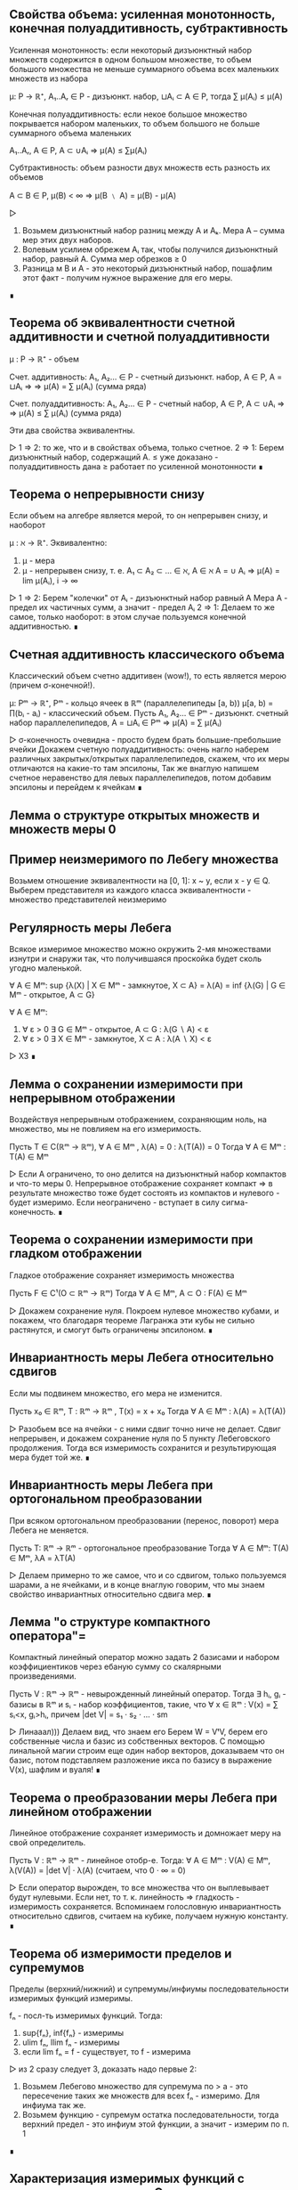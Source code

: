 ** Свойства объема: усиленная монотонность, конечная полуаддитивность, субтрактивность
   Усиленная монотонность: если некоторый дизъюнктный набор множеств содержится
   в одном большом множестве, то объем большого множества не меньше суммарного объема
   всех маленьких множеств из набора

   μ: P → ℝ⁺, A₁..Aᵣ ∈ P - дизъюнкт. набор, ⊔Aᵢ ⊂ A ∈ P, тогда ∑ μ(Aᵢ) ≤ μ(A)

   Конечная полуаддитивность: если некое большое множество покрывается набором
   маленьких, то объем большого не больше суммарного объема маленьких

   A₁..Aᵣ, A ∈ P, A ⊂ ∪Aᵢ ⇒ μ(A) ≤ ∑μ(Aᵢ)

   Субтрактивность: объем разности двух множеств есть разность их объемов

   A ⊂ B ∈ P, μ(B) < ∞ ⇒ μ(B ﹨ A) = μ(B) - μ(A)

   ▷
   1) Возьмем дизъюнктный набор разниц между A и Аₖ. Мера А – сумма мер этих двух наборов.
   2) Волевым усилием обрежем Aᵢ так, чтобы получился дизъюнктный набор, равный A. Сумма мер обрезков ≥ 0
   3) Разница м\у В и А - это некоторый дизъюнктный набор, пошафлим этот факт - получим нужное выражение для его меры.
   ∎
** Теорема об эквивалентности счетной аддитивности и счетной полуаддитивности
   μ : P → ℝ⁺ - объем

   Счет. аддитивность: A₁, A₂... ∈ P - счетный дизъюнкт. набор, A ∈ P, A = ⊔Aᵢ ⇒
   ⇒ μ(A) = ∑ μ(Aᵢ) (сумма ряда)

   Счет. полуаддитивность: A₁, A₂... ∈ P - счетный набор, A ∈ P, A ⊂ ∪Aᵢ ⇒
   ⇒ μ(A) ≤ ∑ μ(Aᵢ) (сумма ряда)

   Эти два свойства эквивалентны.

   ▷
   1 ⇒ 2: то же, что и в свойствах объема, только счетное.
   2 ⇒ 1: Берем дизъюнктный набор, содержащий А.
   ≤ уже доказано - полуаддитивность дана
   ≥ работает по усиленной монотонности
   ∎
** Теорема о непрерывности снизу
   Если объем на алгебре является мерой, то он непрерывен снизу, и наоборот

   μ : ℵ → ℝ⁺. Эквивалентно:
   1) μ - мера
   2) μ - непрерывен снизу, т. е.
      A₁ ⊂ A₂ ⊂ ... ∈ ℵ, A ∈ ℵ
      A = ∪ Aᵢ ⇒ μ(A) = lim μ(Aᵢ), i → ∞

   ▷
   1 ⇒ 2: Берем "колечки" от Aᵢ - дизъюнктный набор равный A Мера А - предел
   их частичных сумм, а значит - предел Aᵢ
   2 ⇒ 1: Делаем то же самое, только наоборот: в этом случае пользуемся конечной аддитивностью.
   ∎
** Счетная аддитивность классического объема
   Классический объем счетно аддитивен (wow!), то есть является мерою (причем σ-конечной!).

   μ: Pᵐ → ℝ⁺, Pᵐ - кольцо ячеек в ℝᵐ (параллелепипеды [a, b))
   μ[a, b) = ∏(bᵢ - aᵢ) - классический объем.
   Пусть A₁, A₂... ∈ Pᵐ - дизъюнкт. счетный набор параллелепипедов, A = ⊔Aᵢ ∈ Pᵐ
   ⇒ μ(A) = ∑ μ(Aᵢ)

   ▷
   σ-конечность очевидна - просто будем брать большие-пребольшие ячейки
   Докажем счетную полуаддитивность: очень нагло наберем различных закрытых/открытых
   параллелепипедов, скажем, что их меры отличаются на какие-то там эпсилоны,
   Так же внаглую напишем счетное неравенство для левых параллелепипедов, потом добавим эпсилоны
   и перейдем к ячейкам
   ∎
** Лемма о структуре открытых множеств и множеств меры 0
** Пример неизмеримого по Лебегу множества
   Возьмем отношение эквивалентности на [0, 1]: x ~ y, если x - y ∈ Q.
   Выберем представителя из каждого класса эквивалентности - множество представителей неизмеримо
** Регулярность меры Лебега
   Всякое измеримое множество можно окружить 2-мя множествами
   изнутри и снаружи так, что получившаяся проскойка будет сколь угодно маленькой.

   ∀ A ∈ Mᵐ: sup {λ(X) | X ∈ Mᵐ - замкнутое, X ⊂ A} = λ(A) = inf {λ(G) | G ∈  Mᵐ - открытое, A ⊂ G}

   ∀ A ∈ Mᵐ:
   1) ∀ ε > 0 ∃ G ∈ Mᵐ - открытое, A ⊂ G : λ(G ∖ A) < ε
   2) ∀ ε > 0 ∃ X ∈ Mᵐ - замкнутое, X ⊂ A : λ(A ∖ X) < ε

   ▷ ХЗ ∎
** Лемма о сохранении измеримости при непрерывном отображении
   Воздействуя непрерывным отображением, сохраняющим ноль, на множество,
   мы не повлияем на его измеримость.

   Пусть T ∈ C(ℝᵐ → ℝᵐ), ∀ A ∈ Mᵐ , λ(A) = 0 : λ(T(A)) = 0
   Тогда ∀ A ∈ Mᵐ : T(A) ∈ Mᵐ

   ▷
   Если А ограничено, то оно делится на дизъюнктный набор компактов и что-то меры 0.
   Непрерывное отображение сохраняет компакт => в результате множество тоже будет состоять
   из компактов и нулевого - будет измеримо.
   Если неограничено - вступает в силу сигма-конечность.
   ∎
** Теорема о сохранении измеримости при гладком отображении
   Гладкое отображение сохраняет измеримость множества

   Пусть F ∈ C¹(O ⊂ ℝᵐ → ℝᵐ)
   Тогда ∀ A ∈ Mᵐ, A ⊂ O : F(A) ∈ Mᵐ

   ▷
   Докажем сохранение нуля. Покроем нулевое множество кубами, и покажем,
   что благодаря теореме Лагранжа эти кубы не сильно растянутся, и смогут быть ограничены
   эпсилоном.
   ∎
** Инвариантность меры Лебега относительно сдвигов
   Если мы подвинем множество, его мера не изменится.

   Пусть x₀ ∈ ℝᵐ, T : ℝᵐ → ℝᵐ , T(x) = x + x₀
   Тогда ∀ A ∈ Mᵐ : λ(A) = λ(T(A))

   ▷
   Разобьем все на ячейки - с ними сдвиг точно ниче не делает.
   Сдвиг непрерывен, и докажем сохранение нуля по 5 пункту Лебеговского продолжения.
   Тогда вся измеримость сохранится и результирующая мера будет той же.
   ∎
** Инвариантность меры Лебега при ортогональном преобразовании
   При всяком ортогональном преобразовании (перенос, поворот) мера Лебега не меняется.

   Пусть T: ℝᵐ → ℝᵐ - ортогональное преобразование
   Тогда ∀ A ∈ Mᵐ: T(A) ∈ Mᵐ, λA = λT(A)

   ▷
   Делаем примерно то же самое, что и со сдвигом, только пользуемся
   шарами, а не ячейками, и в конце внаглую говорим, что мы знаем свойство
   инвариантных относительно сдвига мер.
   ∎
** Лемма "о структуре компактного оператора"=
   Компактный линейный оператор можно задать 2 базисами и набором коэффициентиков
   через ебаную сумму со скалярными произведениями.

   Пусть V : ℝᵐ → ℝᵐ - невырожденный линейный оператор.
   Тогда ∃ hᵢ, gᵢ - базисы в ℝᵐ и sᵢ - набор коэффициентов, такие, что
   ∀ x ∈ ℝᵐ : V(x) = ∑ sᵢ<x, gᵢ>hᵢ,
   причем |det V| = s₁ · s₂ · ... · sm

   ▷
   Линааал))) Делаем вид, что знаем его
   Берем W = VᵗV, берем его собственные числа и базис из собственных векторов.
   С помощью линальной магии строим еще один набор векторов, доказываем что он базис,
   потом подставляем разложение икса по базису в выражение V(x), шафлим и вуаля!
   ∎
** Теорема о преобразовании меры Лебега при линейном отображении
   Линейное отображение сохраняет измеримость и домножает меру на свой
   определитель.

   Пусть V : ℝᵐ → ℝᵐ - линейное отобр-е. Тогда:
   ∀ A ∈ Mᵐ : V(A) ∈ Mᵐ, λ(V(A)) = |det V| · λ(A) (считаем, что 0 · ∞ = 0)

   ▷
   Если оператор вырожден, то все множества что он выплевывает будут нулевыми.
   Если нет, то т. к. линейность => гладкость - измеримость сохраняется.
   Вспоминаем голословную инвариантность относительно сдвигов, считаем на кубике,
   получаем нужную константу.
   ∎
** Теорема об измеримости пределов и супремумов
   Пределы (верхний/нижний) и супремумы/инфиумы последовательности измеримых функций измеримы.

   fₙ - посл-ть измеримых функций. Тогда:
   1) sup{fₙ}, inf{fₙ} - измеримы
   2) ulim fₙ, llim fₙ - измеримы
   3) если lim fₙ = f - существует, то f - измерима

   ▷
   из 2 сразу следует 3, доказать надо первые 2:
   1) Возьмем Лебегово множество для супремума по > a - это пересечение таких
      же множеств для всех fₙ - измеримо. Для инфиума так же.
   2) Возьмем функцию - супремум остатка последовательности, тогда верхний предел - это
      инфиум этой функции, а значит - измерим по п. 1
   ∎
** Характеризация измеримых функций с помощью ступенчатых. Следствия.
   Всякую неотриц. измеримую функцию можно представить как предел возрастающей
   последовательности ступенчатых функций.

   Пусть f ≥ 0 - измерима на X, тогда ∃ gₙ - последовательность ступ. функций,
   такая, что ∀ x ∈ X:
   1) 0 ≤ gₙ ≤ f
   2) ∀ k: gₖ ≤ gₖ₊₁
   3) lim gₙ = f

   Следствие 1: это работает и для знакопеременных функций. только |gₙ| ≤ |f|
   Следствие 2: это работает для произведения измеримых функций.

   ▷
   Возьмем в общем ступенчатую функцию hₙ, которая прилегает снизу к f, и чем больше n,
   тем сильнее прилегает (кусочки разбиения сокращаются). Тогда для нее будут выполняться
   все условия кроме монотонности по n; исправим это, взяв gₙ = max {h₁ .. hₙ}

   Следствие 1: берем + и - срезки, применяем для них
   Следствие 2: берем произведение ступенчатых функций
   ∎
** Измеримость монотонной функции
** Теорема Лебега о сходимости почти везде и по мере
   Если последовательность функций сходится почти везде в пространстве **конечной** меры, то она сходится по мере.

   (X, ℵ, μ) - пространство конечной меры: μX < +∞
   fₙ → f почти везде на X. Тогда fₙ ⇒ f по мере

   ▷
   Достроим функции на множестве нулевой меры так, чтоб они сходились и на ней.
   1. Сначала докажем для fₙ ≥ 0, f = 0, fₙ - монотонно убывает по n.
   Для всякого эпсилона лебегово множество fₙ большего эпсилона включает в себя
   такое же следующее - это счетный набор вложенных множеств, и его пересечение = ∅.
   По непрерывности меры сверху их меры стремятся к нулю.
   2. Перейдем к произвольным функциям: возьмем функцию gₙ = sup |fₖ - f| ∀ k ≥ n
   Применим 1 пункт к ней и все ок.
   ∎
** Теорема Рисса о сходимости по мере и почти везде
   Если fₙ сходится к f по мере, то *некоторая подпоследовательность* сходится к fₙ почти везде.

   (X, ℵ, μ), fₙ ⇒ f по μ. Тогда ∃ nₖ: fₙₖ → f почти везде.

   ▷
   Возьмем nₖ, которая с каждым шагом все сильнее (1/2ᵏ) уменьшает меру разницы.
   Возьмем хитрую последовательность вложенных множеств Eₖ, похожих на определение
   сходимости по мере. По непрерывности сверху и хитрому определению nₖ их пересечение будет
   иметь меру 0, а для всех иксов не из пересечения выясняется, что на них при больших
   k нет границы сближения с f.
   ∎
** Простейшие свойства интеграла Лебега
   Интеграл Лебега монотонен, сохраняет 0 и 1, сохраняет нулевую меру,
   позволяет выносить константу, подчиняется "неравенству треугольника" с модулями,
   монотонен отн. константы и суммируемая функция должна быть конечной почти всюду.

   1) f ≤ g - сумм. ф-ции ⇒ ∫f ≤ ∫g      - монотонность
   2) ₓ∫1dμ = μX, ∫0dμ = 0               - сохранение 0 и 1
   3) ∀ E: μE = 0: ₑ∫f = 0               - сохранение мн-ва нулевой меры
   4) ∀ α ≥ 0: ∫αf = α∫f, ∫(-f) = -∫f    - вынесение константы за интеграл
   5) |∫f| ≤ ∫|f|                        - неравенство треугольника
   6) a ≤ f ≤ b: a · μX ≤ ₓ∫f ≤ b · μX   - монотонность отн. константы
   7) f - сумм ⇒ f - конечна п. в.       - требование о конечности почти везде

   ▷
   Все доказывается тривиально подъемом от ступенчатых функций или банальной ссылкой
   на прошлые свойства, кроме 6го - там нужно брать множества, на которых f > n, объединять
   их и смотреть че выходит.
   ∎
** Счетная аддитивность интеграла (по множеству)
   Интеграл Лебега счетно аддитивен по множеству)))

   (X, ℵ, μ), ⊔ Aₖ = A ⊂ X, f - сумм. на A.
   Тогда ₐ∫fdμ = ∑ ₐₖ∫fdμ

   ▷
   Сначала доказываем ≤ - там просто переходим к ступенчатой функции,
   для которой счетная аддитивность верна (легко доказать) и в неравенстве переходим
   к супремуму
   Потом ≥ - начинаем с 2 множеств, берем 2 ступ. функции на них, сумма их интегралов меньше
   интеграла f - переходим к супремуму, потом по индукции доказываем справедливость для
   счетного набора.
   ∎
** Теорема Леви о предельном переходе под знаком интеграла
   Под интегралом Лебега можно делать предельный переход, если последовательность функций
   положительна и монотонно возрастающая.

   f ≥ 0 - изм., ∀ x ∀ n: 0 ≤ fₙ(x) ≤ fₙ₊₁(x) ≤ f(x)
   fₙ → f п. в.
   Тогда lim ∫fₙdμ = ∫fdμ

   ▷
   ≤ - очевидно, по монотонности интеграла
   ≥ - какая-то ебаная магия, берем ступенчатую функцию для f, прихерачиваем к ней константу,
   разбиваем пространство на хитрые множества зависящие от n, получаем чудо-неравенство в котором
   можно сделать предельный переход и получить ровно то, что надо (только к супремуму надо перейти)
   ∎
** Линейность интеграла
   Интеграл Лебега линеен))

   f, g ≥ 0: ∫(f + g) dμ = ∫f + ∫g

   ▷
   Берем последовательности ступ. функций, стремящихся к f и g, делаем сумму для
   их интегралов и делаем предельный переход
   ∎

** Лебега о мажорированной сходимости для сходимости по мере
   KW: РАЗНИЦЫ МАЛЕНЬКИЕ, МНОЖЕСТВА МАЛЕНЬКИЕ
   Если посл. функций сходится по мере и имеет суммируемую мажоранту, то интегралы разностей сходятся.

   (X, A, μ)
   f, fₙ : X → ℝ, fₙ ⇒ f по мере μ,
   ∃ g : g - суммируемая и |fₙ| ≤ g для почти всех x, тогда
   fₙ, f суммируемые и ∫|f - fₙ| → 0

   ▵

   fₙ, а значит, f - суммируемы, так как ограничены по модулю суммируемой g.
   Рассмотрим 2 случая:
   1) μX < +∞
      Xₙ = X(|fₙ - f| > ε), по опр. сходимости по мере, μXₙ → 0
      Теперь разобьем ₓ∫|fₙ - f| = ₓₙ∫ + ₋ₓₙ∫, обе части норм оценятся сверху, ведь -Xₙ - конечна.
   2) μX = +∞
      Докажем, что есть такой конечный А, что интеграл мажоранты по X\A мал.
      Для этого возьмем A = носитель ступенчатой функции, прилегающей к g.
      Тогда X_∫ = A_∫ + (X\A)_∫ - оценивается, ведь А - конечно (по 1 пункту все ок),
      и (X\A)_∫ мало по построению.
   ▿
** Лебега о мажорированной сходимости для сходимости почти везде
   KW: РАЗНОСТИ УБЫВАЮТ, С МАЖОРАНТОЙ - РАСТУТ, ЛЕВИ
   Если посл. функций сходится почти везде и имеет суммируемую мажоранту, то интегралы разностей сходятся.

   (X, ℵ, μ), fₙ, f: X → ℝ~, fₙ → f почти везде
   ∃g, суммируемая, ∀n : |fₙ| ≤ g для почти всех x
   Тогда:
   fₙ, f - суммируемые, ∫|fₙ - f|dμ → 0

   ▵
   fₙ, f суммируемы как и в прошлой теореме.
   Возьмем hₙ - супремумы разностей модулей, hₙ ≥ hₙ₊₁
   Они также оцениваются сверху мажорантой (2g).
   Посмотрим на предел lim ∫ (2g - hₙ), теорема Леви - и ок. ∫hₙ → 0, это то что надо
   ▿
** Теорема Фату
   KW: ИНФИУМ, ЛЕВИ
   Если посл-ть сходится к f почти везде, и каждый член последовательности чем-то
   сверху ограничен, то f ограничена так же.

   (X, ℵ, μ)
   fₙ → f почти везде по X, и ∃ C : ∀ n : ∫fₙdμ < C, тогда
   ∫fdμ < C

   ▵
   Возьмем gₙ - последовательность инфиумов fₙ - неубывающая последовательность,
   значит, работает теорема Леви, и мы можем перейти к пределу под интегралом и
   получить что хотим.
   ▿
** Теорема о произведении мер
   KW: ХАРАКТЕРИСТИЧЕСКИЕ ФУНКЦИИ
   Произведение мер есть мера на декартовом произведении пространств

   Пусть (X, ℵ, μ), (Y, ℶ, ν), μ, ν - меры, σ-конечные
   Тогда m(A × B) = μ(A)·ν(B) - σ-конечная мера в X × Y.

   ▵
   Докажем счетную аддитивность: рассмотрим счетные дизъюнктные объединения в X и Y.
   Рассмотрим характеристическую функцию для этого диз. объединения - это сумма харак. функций
   компонентов. Проинтегрируем эту сумму по мерам μ и ν, получим и слева, и справа то, что надо
   Сигма-конечность как-то очевидна
   ▿
** Принцип Кавальери
   KW: ПО ИНДУКЦИИ ОТ ПРЯМОУГОЛЬНИКОВ КО ВСЕМУ, НЕПРЕРЫВНОСТЬ СВЕРХУ, МАЖОРИРОВАННАЯ СХОДИМОСТЬ, ЛЕБЕГОВО ПРОДОЛЖЕНИЕ
   Это о том, что можно находить объем, интегрируя высоту по площади или площадь по высоте.

   (X, ℵ, μ), (Y, ℶ, ν)
   m = ν × μ, μ, ν - σ-конечные, полные
   С ∈ ℵ × ℶ - некая фигура

   Тогда выполнено следующее:
   1. Cₓ - ν-измеримо при п.в. X
   2. x ↦ ν(Cₓ) - μ-измеримая* на X функция
   3. m(C) = ∫ₓ ν(Cₓ)dμ(x)

   ▵
   Делаем как бы по структурной индукции:
   сначала докажем для обобщенных прямоугольников (тут очевидно)
   потом для счетных объединений/пересечений, (объединения - как-то по определению, пересечения - по непрерывности сверху и мажорированной сходимости)
   потом для всех множеств меры 0, (берем надмножество меры 0 - объединение/пересечение из D, заюзаем полноту и ок)
   потом для всех конечномерных, (как объединение/пересечение + мн-во меры 0)
   и наконец для всех измеримых. (в силу сигма-конечности)
   ▿
** Формула для Бета-функции
   KW: ТЕОРЕМА ТОНЕЛЛИ, ЗАМЕНА ПЕРЕМЕННЫХ
   Β(s, t) = ₀∫¹ xˢ⁻¹ · (1 - x)ᵗ⁻¹ dx = Γ(s)Γ(t)/Γ(s+t)

   ▵
   Рассмотрим Г(s)Г(t) - произведение интегралов. Занесем один под другой,
   объединим в двойной, сделаем 2 замены (y = u - x, x = uz) и все.
   ▿
** Объем шара в ℝⁿ
   KW: ИНДУКЦИЯ, БЕТА-ФУНКЦИЯ, ЗАМЕНА ПЕРЕМЕННЫХ
   V(B(0, r)) = αₙ * r^n
   αₙ = (√π)ⁿ / Γ(n/2 + 1)

   ▵
   Рассмотрим единичный шар: из интеграла для его объема
   вычленим одно изменение и сведем получившееся к B-функции, домноженной
   на объем шара меньшей размерности. Раскроем по индукции и все посокращается.
   ▿
** Теорема об вычислении интеграла по взвешенному образу меры
   KW: ПО ИНДУКЦИИ
   Чтобы проинтегрировать функцию по взвешенному образу меры, нужно проинтегрировать ее по
   оригинальной мере, домножив на вес.

   (X, A, μ), (Y, B, _)
   Φ : X → Y, ν = ∫wdμ,
   f - положительная, измеримая или суммируемая на Y, тогда
   ∫fdν = ∫_Φ⁻¹ f(Φ(x))w(x)dμ

   ▵
   Продвинемся так: характерисическая → ступенчатая → полож. измеримая → суммируемая
   1) очевидно
   2) очевидно из 1
   3) представим f как предел возрастающих ступ. функций + теорема Леви
   4) сделаем это для обеих срезок
   ▿
** Критерий плотности
   KW: ТУДА И ОБРАТНО, СЖАТИЕ НЕРАВЕНСТВА
   Функция является плотностью меры ν отн. μ если ее инфиум и супремум не пускают ν далеко от μ

   (X, ℵ, μ), (Y, ℶ, _)
   X = Y, ℵ = ℶ,
   ν=∫_Φ⁻¹ wdμ, w - положительная, измеримая на X,

   w - плотность ν относительно μ тогда и только тогда, когда
   ∀ A ∈ ℵ : μA·inf w ≤ νA ≤ μA·supw

   ▵
   Необходимость очевидна, c достаточностью магия:
   разобьем множество A на кучу маленьких, где w ограничено между qᵏ и qᵏ⁻¹,
   поставим рядом неравенство из условия и неравенство для интеграла, пошафлим,
   устремим q к единице и все ок.
   ▿
** Лемма об оценке мер образов кубов из окрестности точки дифференцируемости
   KW: ЛИНЕЙНЫЙ ОПЕРАТОР, РАСТЯНУЛИ ЧУТЬ-ЧУТЬ
   Образ такого куба дифференцируемым отображением имеет меру, отличающуюся от
   меры Лебега самого куба на определенную константу.

   Φ: O ⊂ ℝᵐ → ℝⁿ, a ∈ O, Φ дифф. в точке a.
   Пусть 0 < |det Φ'(a)| < C, λₘ - мера Лебега в ℝᵐ
   Тогда ∃Uₐ : ∀ Q - куб, Q ∈ Uₐ, a ∈ Q : λₙ(Φ(Q)) ≤ c · λₘQ

   ▵
   Распишем определение дифференцируемости для Ф, пошафлим и выделим лин. оператор
   Ψ (Ф'(a)⁻¹ со сдвигом). Он сдвигает точку x очень недалеко, ну значит, и Ф раздвинул
   точки ненамного дальше - а именно, на |det Ф'(a)|.
   ▿
** Лемма "Вариации на тему регулярности меры лебега"
** Теорема о преобразовании меры Лебега при диффеоморфизме
   Мера диффеоморфного образа равна интегралу якобиана по прообразу.

   Φ: O ⊂ ℝⁿ → ℝⁿ - диффеоморфизм,
   ∀ b ∈ Mᵐ : λ(Φ(b)) = ∫_b |det Φ'(x)|dλ

   ▵
   Пиздец какой-то, мда. Доказываем для якобиана критерий плотности,
   Только правое неравенство - потому что это диффеоморфизм, и мы можем все то же самое
   говорить про его обратную функцию - тогда супремум поменяется с инфиумом.
   Доказываем его для кубов - от противного к противоречию с предыдущей леммой,
   отсюда следует верность для всех открытых множеств.
   Доказательство для не только открытых - это ебать, там че-то по регулярности
   меры выразили ее через инфиум открытых, подставили, и доказываем через какую-то
   поеботу что получилось ровно то, что нам нужно.
   ▿
** Теорема о гладкой замене переменной в интеграле Лебега
   KW: ПРЯМОЕ СЛЕДСТВИЕ
   Когда заменяем переменные, надо подставить замену вместо вхождений и домножить на якобиан.

   Φ: O ⊂ ℝⁿ → ℝⁿ диффеоморфизм, O' = Φ(O), тогда
   f - положительная, измеримая на O' или суммируемая на O'
   ∫_O' fdλ = ∫_O f∘Φ(x)|det Φ'(x)|dλ

   ▵
   Прошлая теорема + теорема о взвешенном образе меры
   ▿
** Формула Грина
   Как Стокс, только для двумерного случая

   D ⊂ ℝ² - компактное, односвязное, с C² - гладкой границей, (P, Q) - гл. векторное поле.
   Граница ∂D ориентирована согласованно стороне D. Тогда

   ∂D_∫Pdx + Qdy = D_∫∫(∂Q/∂x - ∂P/∂y)dxdy

   ▵
   Рассмотрим сначала "криволинейные прямоугольники" и поле (P, 0).
   Для такого легко посчитать как интеграл по площади, так и по контуру.
   Пошафлим их и убедимся, что они равны.
   Произвольное же множество можно разрезать на кучу различных крив. прямоугольников.
   ▿
** Формула Стокса
   D - прост. глад. 2-мерная пов-ть в ℝ³,
   ∂D - С²-гладкая, (P, Q, R) - гл. векторное поле,
   ориентация границы согласована со стороной.
   Тогда:

   ∂D_∫Pdx + Qdy + Rdx = D_∫∫(R_y' - Q_z')dydz + (P_z' - Rₓ')dzdx + (Qₓ' - P_y')dxdy

   ▵
   Рассмотрим сначала только (P, 0, 0).
   Запараметризуем поверхность двумерными параметрами и сведем интеграл к двумерному.
   Там возпользуемся формулой Грина и скакнем обратно, когда увидим интеграл 2 рода.
   ▿
** Формула Гаусса-Остроградского
   Интеграл по поверхности равен интегралу дивергенции по объему.

   D ⊂ ℝ³, ∂D - ориентированна полем внеш. нормалей.
   (P, Q, R) - гладкое поле в D. Тогда:

   ∂D_∫∫Pdx + Qdy + Rdz = D_∫∫∫(Pₓ' + Q_y' + R_z')dxdydz

   ▵
   Сначала рассмотрим "криволинейные параллелепипеды" и (0, 0, R).
   Отделим от тройного интеграла dz и возьмем его, убедимся, что получился
   в точности интеграл по поверхности.
   Произвольное мн-во можно разрезать на криволинейные прямоугольники
   ▿
** Описание соленоидальных полей в терминах дивергенции
   Поле соленоидально, если его дивергенция всюду 0.

   V - гладкое век. поле. Эквивалентно:
   1) V - соленоидально (V = rot B)
   2) div V = 0

   ▵
   1 => 2: докажем, что div rot B = 0, просто расписав формулы.
   2 => 1: построим такое B. распишем формулу ротора, возьмем B₃ = 0, отталкиваясь
   от этого и от условия на дивергенцию, распишем B₁ и B₂ как интегралы от A-компонент
   ▿
** Предельный переход под знаком интеграла при наличии равномерной сходимости или L_{loc}
** Правило Лейбница о дифференцируемости интеграла по параметру
   KW: ТИПА-ПРОИЗВОДНАЯ, МАЖОРИРОВАННАЯ СХОДИМОСТЬ
   Производная интеграла по параметру равна интегралу производной внутренней функции по этому параметру.

   (X, A, μ)
   f: X × Y → ℝ, Y ⊂ ℝ - промежуток

   1. x ↦ f(x, y) суммируемо
   2. f дифференцируемо по y при почти всех x
   3. f'_y удовлетворяет Lₗₒₖ в y0

   Тогда
   (∫f(x)dμ(x))'_y = ∫f'_y(x)dμ(x)

   ▵
   Рассмотрим типа-производную F(x, h) = (f(x, y₀ + h) - f(x, y₀))/h.
   Она стремится в нуле к частной производной, значит - непрерывна в 0.
   Докажем, что ее интеграл по x непрерывен в нуле (это то, что нужно, ведь ее интеграл - типа-производная I(y₀)
   Для этого надо показать Lₗₒₖ(0) для F, ну там из 3 условия легко следует.
   ▿
** Голоморфность интеграла типа Коши
** Теорема о предельном переходе в несобственном интеграле
** Теорема о вложении пространств Lᵖ
   KW: НЕРАВЕНСТВО ГЕЛЬДЕРА
   В пространстве конечной меры L с большим p вложено в L с меньшим

   (X, ℵ, μ), μX < +∞, 1 ≤ s < r < +∞
   1) Lʳ ⊂ Lˢ
   2) |f|ₛ ≤ (μX)^(1/s - 1/r) · |f|ᵣ

   ▵
   1 пункт следует из 2, а 2 доказываем через неравенство Гельдера для f и 1.
   ▿
** Теорема о сходимости в Lᵖ и по мере
** Полнота Lᵖ
   KW: ТЕОРЕМА ФАТУ
   Пространство Lᵖ полно.

   ▵
   Возьмем фундаментальную последовательность. Выделим из нее подпоследовательность
   такую, чтобы расстояние м/у соседями сжималось на каждом шаге вдвое. Тогда ряд из
   расстояний сходится (< 1). Возьмем и подставим иксы в этот ряд и докажем, что
   полученная функция почти везде конечна. Но если прибавить к ней еще первый член, то она
   телескопически сложится - так получим кандидата на предел. Аккуратно покажем,
   что этот кандидат конечен и действительно является пределом исходной последовательности
   ▿
** Плотность в Lᵖ множества ступенчатых функций
   KW: ПРИБЛИЖЕНИЕ ФУНКЦИИ СТУПЕНЧАТЫМИ
   Множество ступенчатых функций плотно в Lᵖ (включая L∞)

   ▵
   Рассмотрим конечное p и ∞
   В обоих случаях приблизим нашу измеримую ограниченную функцию ступенчатыми,
   распишем норму в Lᵖ и покажем, что она сходится
   ▿

** Лемма Урысона
   KW: ТОПОЛОГИЧЕСКАЯ НЕПРЕРЫВНОСТЬ
   Для пары непересек. замкнутых множеств существует непрерывная функция,
   которая на одном всегда 0, а на другом - 1.

   F₀, F₁ - замкнутые, непересекающиеся (в ℝᵐ)
   ∃ f - непрерывная, f|_F₀ = 0, f|_F₁ = 1

   ▵
   Понапихаем между этими множествами кучу открытых множеств в двоично-рациональными
   индексами. Возьмем функцию - инфиум от индекса множества, содержащего x, доопределим
   ее что она = 1 на F₁. Докажем что она непрерывна, для этого достаточно показать,
   что прообраз (-∞, s) открыт, а (-∞, t] - замкнут. Подумав, сопоставим этим
   прообразам объединение/пересечение каких-то дв. рациональных множество
   и увидим, что все получилось
   ▿
** Плотность в Lᵖ непрерывных финитных функций
   KW: ПРИБЛИЖАТЬ К ФИНИТНЫМ, ЛЕММА УРЫСОНА
   Множество непрерывных финитных функций полно в Lᵖ

   ∀ p: 1 ≤ p < +∞ : C₀(ℝᵐ) - плотно в Lᵖ(ℝᵐ)

   ▵
   Возьмем ступенчатую функцию, которая лежит близко к нужной.
   Каждую ступеньку окружим плотненько с 2 сторон замкнутым и открытым множеством.
   Возьмем разделяющую функцию из леммы Урысона и вычтем ее из харак. функции ступеньки -
   получим что-то очень маленькое. Ну и соберем из таких (очевидно, финитных) функций
   линейную комбинацию, которая тоже будет близка к ступенчатой, а значит, и к целевой.
   ▿

** Теорема о непрерывности сдвига
   KW: ФИНИТНЫЕ ФУНКЦИИ, РАВНОМЕРНАЯ НЕПРЕРЫВНОСТЬ
   Сдвиг функции непрерывен аж во всяких Lᵖ

   fₕ = f(x + h) - сдвиг - обладает следующими св-вами:
   1) f - равн. непрерывна на ℝᵐ ⇒ |fₕ - f|∞ → 0 (при h → 0)
   2) f ∈ Lᵖ(ℝᵐ), 1 ≤ p < +∞ ⇒ |fₕ - f|ₚ → 0
   3) f ∈ C[0, T] ⇒ |fₙ - f|∞ → 0
   4) f ∈ Lᵖ[0, T], 1 ≤ p < +∞ ⇒ |fₕ - f|ₚ → 0

   ▵
   1) легко из определения равн. непрерывности
   3) непрерывная на компакте функция равн. непрерывна на нем - значит, пункт 1
   4) возьмем непрерывную финитную функцию рядом, докажем непрерывность сдвига для нее:
      оценим интеграл сверху супремумом и сведем к пункту 1
   2) возьмем финитную функцию - можем сузить интеграл до компакта, где работает п. 4
   ▿
** Лемма о вычислении коэффициентов тригонометрического ряда
   Коэффициенты Фурье функции можно вычислить как соответствующие интегралы от -π до π

   T(x) - тригонометрический ряд, Sₙ(x)  - его част. суммы.
   Пусть ∃ f ∈ L¹[-π, π], Sₙ → f в пр-ве L¹
   Тогда:
   1) aₖ = 1/π · ∫_{-π}^π f(x)cos(kx) dx
   2) bₖ = 1/π · ∫_{-π}^π f(x)sin(kx) dx
   3) Cₖ = 1/2π ·∫_{-π}^π f(x)eⁱᵏˣdx

   ▵
   Можно рассмотреть только aₖ - остальные аналогично.
   Домножим частичную сумму на coskx скалярно, раскроем по линейности, там везде останутся
   нули, кроме как раз aₖ. Перейдем к пределу в скалярном произведении, раскроем его по определению -
   получится нужный интеграл
   ▿
** Теорема Римана-Лебега
   Интеграл функции на тригонометрический член по всему множеству стремится к нулю при росте k.

   E ⊂ ℝ - измеримо, f ∈ L¹(E). Тогда ₑ∫f(x)eⁱᵏˣ → 0, если k → +∞
   (ₑ∫f(x)cos(kx) → 0, ₑ∫f(x)sin(kx) → 0)

   ▵
   Будем считать, что f - нулевая за пределами E, значит, можем рассмотреть
   интеграл по всему ℝ. Подвинем аргумент на π/k, выйдет наружу минус.
   Возьмем среднее арифметическое от обычного интеграла и сдвига - это равно искомому
   интегралу - и по непрерывности сдвига это будет стремиться к нулю.
   ▿
** Принцип локализации Римана
   Если функции равны в окрестности некой точки, то их частичные суммы Фурье в
   этой точке стремятся друг к другу.

   f, g ∈ L¹[-π, π], x₀ ∈ [-π, π], ∃ U(x₀) : ∀ x ∈ U(x₀) : f(x) = g(x).
   Тогда Sₙ(f, x₀) - Sₙ(g, x₀) → 0, n → ∞

   ▵
   Вместо двух функций рассмотрим из разность.
   Выразим частичные суммы через ядро Дирихле. Само ядро Дирихле выражается через поеботу
   с котангенсами, и это надо запомнить. Рассмотрим модуль частичных сумм.
   Пошафлим его, пооцениваем сверху, в итоге придем к тому, что получилось aₖ(h₁) + bₖ(h₂),
   а они по теореме Римана-Лебега стремятся к 0.
   Там надо доказать, что h₁ лежит в множестве, чтобы это работало. Там есть котангенс, он хуевый,
   но по условию функция нулевая в окрестности x₀, а вне нее этот котангенс ограничен - значит,
   можем оценить сверху
   ▿
** Признак Дини. Следствия
   Если странный интеграл вокруг некоторой точки с какой-то константой конечен,
   то частичные суммы Фурье этой функции в этой точке стремятся к этой константе.

   f ∈ L¹[-π, π], x₀ ∈ [-π, π], S ∈ ℝ
   Пусть ₀∫ᵖⁱ (|f(x₀ + t) + f(x₀ - t) - 2S|/t)dt - конечен.
   Тогда Sₙ(f, x₀) → S

   Следствие 1:
   Если у функции существуют предел и производная слева и справа от точки,
   то частичные суммы в ней стремятся к среднему значению из двух пределов

   f ∈ L¹[-π, π], x₀ ∈ [-π, π], ∃ f(x₀ - 0), f(x₀ + 0),
   ∃ α± = lim{x → x₀ ± 0} (f(x) - f(x₀ ± 0))/(x - x₀)
   Тогда Sₙ(f, x₀) → 1/2 · (f(x₀ - 0) + f(x₀ + 0))

   Следствие 2:
   Если функция непрерывна в точке и имеет производные слева и справа от нее,
   то частичные суммы сходятся к значению функции в точке.

   f ∈ L¹[-π, π], x₀ ∈ [-π, π], f - непр. в x₀, ∃ α±
   Тогда Sₙ(f, x₀) → f(x₀)

   ▵
   Частичные суммы представляем через ядро Дирихле, как в прошлый раз,
   опять вылезет котангенс и aₖ с bₖ, но тут-то мы его домножим на t, и он станет непрерывным в нуле,
   а кроме него останется интеграл из условия, который конечен - ну значит, все норм оценивается

   Следствие 1: просто подставим в подынтегральное выражение данный S, получится сумма боковых производных,
   которая ограничена.
   Следствие 2: сразу из 1.
   ▿
** Корректность определения свертки
** Свойства свертки функции из Lᵖ с функцией из L^q
   Свертка функций из "сопряженных по параметру" пространств непрерывна
   и не превышает по норме произведения норм функций.

   f ∈ Lᵖ[-π, π], K ∈ L^q[-π, π], 1/p + 1/q = 1, 1 ≤ p < +∞
   Тогда f ⋆ K - непрерывна на [-π, π],
   и |f ⋆ K|₁ ≤ |f|ₚ · |K|_q
   Эта свертка непрерывна и ее норма не превышает произведения норм функций

   f ∈ Lᵖ[-π, π], K ∈ L^q[-π, π], 1 ≤ p < +∞
   Тогда (f ⋆ K) ∈ L¹[-π, π] - непрерывна, и |f ⋆ K|₁ ≤ |f|ₚ · |K|_q

   ▵
   2 утверждение - это ровно неравенство Гельдера, по сути.
   Докажем непрерывность. Возьмем маленький сдвиг, докажем, что разница между ним
   и самой сверткой стремится к нулю. Пошафлим, пооцениваем, посередине опять
   возникнет неравенство Гельдера, пошафлим дальше, придем к сдвигу, который непрерывен.
   ▿
** Теорема о свойствах аппроксимативной единицы
   Аппроксимативная единица - нейтральный элемент относительно свертки

   Kₕ - a. е, h₀ - ее предельная точка. Тогда:
   1) f ∈ C[-π, π] ⇒ f ⋆ Kₕ ⇉ f при h → h₀
   2) f ∈ Lᵖ[-π, π] ⇒ |f ⋆ Kₕ - f|ₚ → 0
   3) f ∈ L¹, f - непр. в x₀, Kₕ - усиленная а. е.
      Тогда f ⋆ Kₕ - непрерывна в x₀, (f ⋆ Kₕ)(x₀) → f(x₀) при h → h₀

   ▵
   1) Возьмем δ из равн. непрерывности, с ее помощью и через ограниченность а. е.
      оценим кусок интеграла на (-δ, δ), потом оценим на всем что осталось - тут сыграет 3 св-во а.е.
   3) Кусок для дельты - как в прошлом пункте, на остатке оцениваем с помощью esssup
   2) Рассмотрим норму в L¹ - она сильнее. Распишем и ее и свертку по определению, поменяем местами
      интегралы, ПОЧЕМУ-ТО скажем, что если разделить а.е. на ее норму, она станет усиленной, скажем,
      что внутренний интеграл - это непрерывная в нуле функция и сведем к 3 пункту
   ▿
** Теорема Коши о перманентности метода средних арифметических
   Cуммa ряда средними арифметическими равна обычной сумме ряда (если та существует)

   ∑aₙ = S ⇒ ∑aₙ (ср. ариф.) = S

   ▵
   Просто аккуратно оценим эпсилоном из определения предела для
   обычных частичных сумм средние арифметические.
   ▿
** Теорема Фейера
   Теорема о том, что ряд Фурье можно складывать и по методу средних
   арифметических тоже, и все будет работать.

   σₙ = (1/(n + 1))∑ₖⁿSₖ(f) - сумма Фейера
   Sₙ(f, x) = ₋ₚᵢ∫ᵖⁱf(x + t)Dₙ(t)dt
   σₙ(f, x) = ₋ₚᵢ∫ᵖⁱf(x + t)Фₙ(t)dt

   1) f ∈ C[-π, π] ⇒ σₙ(f, x) ⇉ f(x)
   2) f ∈ Lᵖ[-π, π] ⇒ |σₙ(f, x) - f(x)|ₚ → 0
   3) f ∈ L¹, f - непрерывно в x ⇒ σₙ(f, x) → f(x)

   ▵
   Если бы ядро Фейера было усиленной а. е., все бы работало -
   докажем, что так и есть. 1ое свойство - легко проверяется руками,
   2 свойство следует из первого и положительности ядра, третье свойство
   оценивается формула с синусами сверху, и видим, что она стремится к нулю.
   ▿
